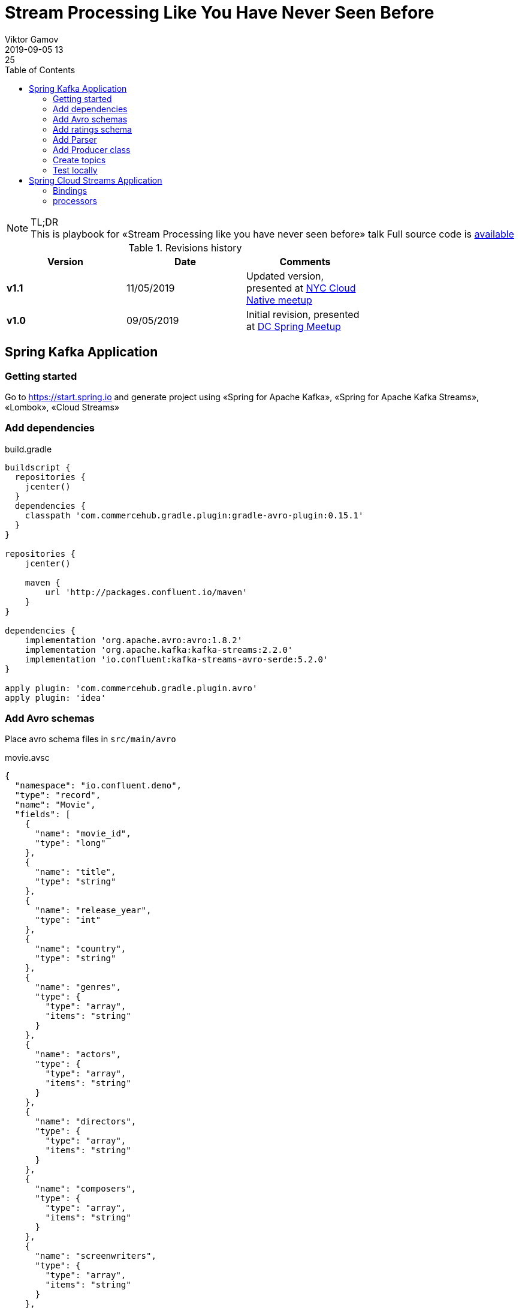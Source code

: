 = Stream Processing Like You Have Never Seen Before
Viktor Gamov
2019-09-05 13:25
:imagesdir: ../images
:icons:
:keywords:
:toc:
ifndef::awestruct[]
:awestruct-draft: false
:awestruct-layout: post
:awestruct-tags: []
:idprefix:
:idseparator: -
endif::awestruct[]

toc::[]

.TL;DR

NOTE: This is playbook for «Stream Processing like you have never seen before» talk
Full source code is https://github.com/gAmUssA/stream-processing-with-spring[available]


.Revisions history
[width="70%",cols="",options="header"]
|===
|Version    |Date       | Comments
|*v1.1*     |11/05/2019 | Updated version, presented at https://www.meetup.com/Cloud-Native-New-York/events/265343986/[NYC Cloud Native meetup]
|*v1.0*     |09/05/2019  | Initial revision, presented at https://www.meetup.com/DC-Spring-Framework/events/263679369/[DC Spring Meetup]
|===


== Spring Kafka Application 

=== Getting started

Go to https://start.spring.io and generate project using «Spring for Apache Kafka», «Spring for Apache Kafka Streams», «Lombok», «Cloud Streams»

=== Add dependencies

[source,groovy]
.build.gradle
----
buildscript {
  repositories {
    jcenter()
  }
  dependencies {
    classpath 'com.commercehub.gradle.plugin:gradle-avro-plugin:0.15.1'
  }
}

repositories {
    jcenter()

    maven {
        url 'http://packages.confluent.io/maven'
    }
}

dependencies {
    implementation 'org.apache.avro:avro:1.8.2'
    implementation 'org.apache.kafka:kafka-streams:2.2.0'
    implementation 'io.confluent:kafka-streams-avro-serde:5.2.0'
}

apply plugin: 'com.commercehub.gradle.plugin.avro'
apply plugin: 'idea'
----

=== Add Avro schemas

Place avro schema files in `src/main/avro`

[source,json]
.movie.avsc
----
{
  "namespace": "io.confluent.demo",
  "type": "record",
  "name": "Movie",
  "fields": [
    {
      "name": "movie_id",
      "type": "long"
    },
    {
      "name": "title",
      "type": "string"
    },
    {
      "name": "release_year",
      "type": "int"
    },
    {
      "name": "country",
      "type": "string"
    },
    {
      "name": "genres",
      "type": {
        "type": "array",
        "items": "string"
      }
    },
    {
      "name": "actors",
      "type": {
        "type": "array",
        "items": "string"
      }
    },
    {
      "name": "directors",
      "type": {
        "type": "array",
        "items": "string"
      }
    },
    {
      "name": "composers",
      "type": {
        "type": "array",
        "items": "string"
      }
    },
    {
      "name": "screenwriters",
      "type": {
        "type": "array",
        "items": "string"
      }
    },
    {
      "name": "cinematographer",
      "type": "string"
    },
    {
      "name": "production_companies",
      "type": {
        "type": "array",
        "items": "string"
      }
    }
  ]
}
----

=== Add ratings schema

[source,json]
.rating.avsc
----
{
  "namespace": "io.confluent.demo",
  "type": "record",
  "name": "Rating",
  "fields": [
    {
      "name": "movie_id",
      "type": "long"
    },
    {
      "name": "rating",
      "type": "double"
    }
  ]
}
----

=== Add Parser

[source, java]
.KafkaApplication
----
class Parser {

	private static List<String> parseArray(String text) {
		return Collections.list(new StringTokenizer(text, "|")).stream()
			.map(token -> (String) token)
			.collect(Collectors.toList());
	}

	public static Movie parseMovie(String text) {
		String[] tokens = text.split("\\:\\:");
		String id = tokens[0];
		String title = tokens[1];
		String releaseYear = tokens[2];
		String country = tokens[4];
		String genres = tokens[7];
		String actors = tokens[8];
		String directors = tokens[9];
		String composers = tokens[10];
		String screenwriters = tokens[11];
		String cinematographer = tokens[12];
		String productionCompanies = "";
		if (tokens.length > 13) {
			productionCompanies = tokens[13];
		}

		Movie movie = new Movie();
		movie.setMovieId(Long.parseLong(id));
		movie.setTitle(title);
		movie.setReleaseYear(Integer.parseInt(releaseYear));
		movie.setCountry(country);
		movie.setGenres(Parser.parseArray(genres));
		movie.setActors(Parser.parseArray(actors));
		movie.setDirectors(Parser.parseArray(directors));
		movie.setComposers(Parser.parseArray(composers));
		movie.setScreenwriters(Parser.parseArray(screenwriters));
		movie.setCinematographer(cinematographer);
		movie.setProductionCompanies(Parser.parseArray(productionCompanies));

		return movie;
	}
}
----

=== Add Producer class

[source,java]
.KafkaApplication.java
----
@Log4j2
@Component
@RequiredArgsConstructor
class Producer {

  private static final String MOVIES_TOPIC = "movies";
  private static final String RATINGS_TOPIC = "ratings";
  private final KafkaTemplate kafkaTemplate;

  @Value(value = "classpath:movies.dat")
  private Resource moviesFile;

  @EventListener(ApplicationStartedEvent.class)
  public void process() throws InterruptedException {
    try (Stream<String> stream = Files.lines(Paths.get(moviesFile.getURI()))) {
      stream.forEach(s -> {
        Movie movie = Parser.parseMovie(s);
        log.info("sending " + movie.getMovieId() + " for movie " + movie.toString() + " to " + MOVIES_TOPIC);
        kafkaTemplate.send(MOVIES_TOPIC, movie.getMovieId(), movie);
      });
    } catch (IOException e) {
      e.printStackTrace();
    }
    Random ran = new Random();
    while (true) {
      int movieId = ran.nextInt(920) + 1;
      int rating = 5 + ran.nextInt(6);
      Rating rat = new Rating((long) movieId, (double) rating);
      log.info(rat.toString());
      Thread.sleep(1_000);
      this.kafkaTemplate.send(RATINGS_TOPIC, rat.getMovieId(), rat);
    }
  }
}
----

=== Create topics 

[source,java]
.KafkaApplication.java
----
@SpringBootApplication
public class KafkaApplication {

  public static void main(String[] args) {
    SpringApplication.run(KafkaApplication.class, args);
  }

  @Bean
  NewTopic ratingsTopic() {
    return new NewTopic(Producer.MOVIES_TOPIC, 1, (short) 1);
  }

  @Bean
  NewTopic moviesTopic() {
    return new NewTopic(Producer.RATINGS_TOPIC, 1, (short) 1);
  }
}
----

=== Test locally 

[source]
.terminal
----
confluent local destroy

confluent local start schema-registry

kafka-topics --list --bootstrap-server localhost:9092

confluent local consume movies -- --value-format avro --from-beginning

confluent local consume ratings -- --value-format avro
----

== Spring Cloud Streams Application

=== Bindings

[source,java]
.Bindings.java
----
interface Bindings {

  String RATINGS = "ratings";
  String AVG_RATINGS = "avg-ratings";
  String MOVIES = "movies";
  String AVG_TABLE = "avg-table";
  String RATED_MOVIES = "rated-movies";

  //
  // this is the for the HTTP endpoint
  String RATED_MOVIES_STORE = "rated-movies-store";

  @Input(RATINGS)
  KStream<Long, Rating> ratingsIn();

  @Output(AVG_RATINGS)
  KStream<Long, Double> averageRatingsOut();

  @Input(MOVIES)
  KTable<Long, Movie> moviesIn();

  @Input(AVG_TABLE)
  KTable<Long, Double> averageRatingsIn();

  @Output(RATED_MOVIES)
  KStream<Long, RatedMovie> ratedMoviesOut();
}
----


=== processors

[source,java]
RatingsAverager.java
----
@Component
class RatingsAverager {

  @StreamListener
  @SendTo(Bindings.AVG_RATINGS)
  KStream<Long, Double> averageRatingsFor(@Input(Bindings.RATINGS) KStream<Long, Rating> ratings) {
    KGroupedStream<Long, Double> ratingsGrouped =
        ratings
            .mapValues(Rating::getRating)
            .groupByKey();
    KTable<Long, Long> count = ratingsGrouped.count();
    KTable<Long, Double>
        reduce = ratingsGrouped.reduce(Double::sum, Materialized.with(Serdes.Long(), Serdes.Double()));
    KTable<Long, Double>
        join = reduce.join(count, (sum, count1) -> sum / count1, Materialized.with(Serdes.Long(), Serdes.Double()));
    return join.toStream();
  }
}
----


[source,java]
MovieProcessor.java
----

@Component
class MovieProcessor {

  @StreamListener
  @SendTo(Bindings.RATED_MOVIES)
  KStream<Long, RatedMovie> rateMoviesFor(@Input(Bindings.AVG_TABLE) KTable<Long, Double> ratings,
                                          @Input(Bindings.MOVIES) KTable<Long, Movie> movies) {

    ValueJoiner<Movie, Double, RatedMovie> joiner = (movie, rating) ->
        new RatedMovie(movie.getMovieId(), movie.getReleaseYear(), movie.getTitle(), rating);

    movies
        .join(ratings, joiner, Materialized
            .<Long, RatedMovie, KeyValueStore<Bytes, byte[]>>as(Bindings.RATED_MOVIES_STORE)
            .withKeySerde(Serdes.Long())
            .withValueSerde(new JsonSerde<>(RatedMovie.class)));

    return movies.join(ratings, joiner).toStream();
  }
}
----
